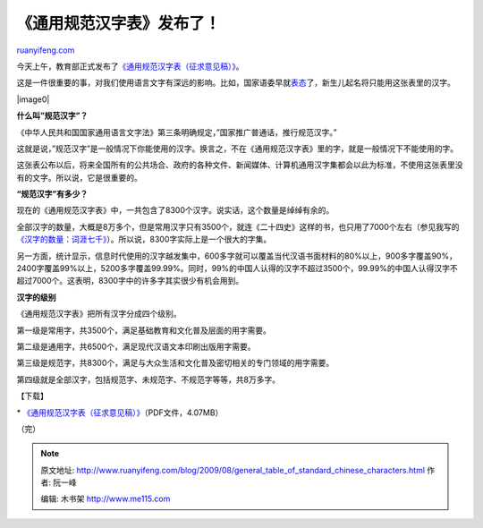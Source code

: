 .. _200908_general_table_of_standard_chinese_characters:

《通用规范汉字表》发布了！
=============================================

`ruanyifeng.com <http://www.ruanyifeng.com/blog/2009/08/general_table_of_standard_chinese_characters.html>`__

今天上午，教育部正式发布了\ `《通用规范汉字表（征求意见稿）》 <http://news.sina.com.cn/c/2009-08-12/112018419125.shtml>`__\ 。

这是一件很重要的事，对我们使用语言文字有深远的影响。比如，国家语委早就\ `表态 <http://news.sina.com.cn/c/2009-04-13/024817595259.shtml>`__\ 了，新生儿起名将只能用这张表里的汉字。

|image0|

**什么叫”规范汉字”？**

《中华人民共和国国家通用语言文字法》第三条明确规定，”国家推广普通话，推行规范汉字。”

这就是说，”规范汉字”是一般情况下你能使用的汉字。换言之，不在《通用规范汉字表》里的字，就是一般情况下不能使用的字。

这张表公布以后，将来全国所有的公共场合、政府的各种文件、新闻媒体、计算机通用汉字集都会以此为标准，不使用这张表里没有的文字。所以说，它是很重要的。

**“规范汉字”有多少？**

现在的《通用规范汉字表》中，一共包含了8300个汉字。说实话，这个数量是绰绰有余的。

全部汉字的数量，大概是8万多个，但是常用汉字只有3500个，就连《二十四史》这样的书，也只用了7000个左右（参见我写的\ `《汉字的数量：词涯七千》 <http://www.ruanyifeng.com/blog/2006/04/post_210.html%20>`__\ ）。所以说，8300字实际上是一个很大的字集。

另一方面，统计显示，信息时代使用的汉字越发集中，600多字就可以覆盖当代汉语书面材料的80%以上，900多字覆盖90%，2400字覆盖99%以上，5200多字覆盖99.99%。同时，99%的中国人认得的汉字不超过3500个，99.99%的中国人认得汉字不超过7000个。这表明，8300字中的许多字其实很少有机会用到。

**汉字的级别**

《通用规范汉字表》把所有汉字分成四个级别。

第一级是常用字，共3500个，满足基础教育和文化普及层面的用字需要。

第二级是通用字，共6500个，满足现代汉语文本印刷出版用字需要。

第三级是规范字，共8300个，满足与大众生活和文化普及密切相关的专门领域的用字需要。

第四级就是全部汉字，包括规范字、未规范字、不规范字等等，共8万多字。

【下载】

\*
`《通用规范汉字表（征求意见稿）》 <http://www.rayfile.com/zh-cn/files/77251b02-8702-11de-a688-0014221b798a/>`__\ （PDF文件，4.07MB）

（完）

.. note::
    原文地址: http://www.ruanyifeng.com/blog/2009/08/general_table_of_standard_chinese_characters.html 
    作者: 阮一峰 

    编辑: 木书架 http://www.me115.com